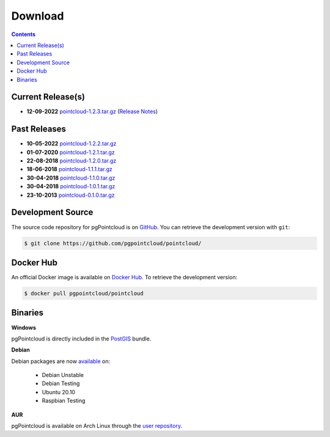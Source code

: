 .. _download:

******************************************************************************
Download
******************************************************************************


.. contents::
   :depth: 3
   :backlinks: none


Current Release(s)
------------------------------------------------------------------------------

* **12-09-2022** `pointcloud-1.2.3.tar.gz`_ (`Release Notes`_)

.. _`Release Notes`: https://github.com/pgpointcloud/pointcloud/blob/v1.2.3/NEWS


Past Releases
------------------------------------------------------------------------------

* **10-05-2022** `pointcloud-1.2.2.tar.gz`_
* **01-07-2020** `pointcloud-1.2.1.tar.gz`_
* **22-08-2018** `pointcloud-1.2.0.tar.gz`_
* **18-06-2018** `pointcloud-1.1.1.tar.gz`_
* **30-04-2018** `pointcloud-1.1.0.tar.gz`_
* **30-04-2018** `pointcloud-1.0.1.tar.gz`_
* **23-10-2013** `pointcloud-0.1.0.tar.gz`_

.. _`pointcloud-1.2.3.tar.gz`: https://github.com/pgpointcloud/pointcloud/archive/v1.2.3.tar.gz
.. _`pointcloud-1.2.2.tar.gz`: https://github.com/pgpointcloud/pointcloud/archive/v1.2.2.tar.gz
.. _`pointcloud-1.2.1.tar.gz`: https://github.com/pgpointcloud/pointcloud/archive/v1.2.1.tar.gz
.. _`pointcloud-1.2.0.tar.gz`: https://github.com/pgpointcloud/pointcloud/archive/v1.2.0.tar.gz
.. _`pointcloud-1.1.1.tar.gz`: https://github.com/pgpointcloud/pointcloud/archive/v1.1.1.tar.gz
.. _`pointcloud-1.1.0.tar.gz`: https://github.com/pgpointcloud/pointcloud/archive/v1.1.0.tar.gz
.. _`pointcloud-1.0.1.tar.gz`: https://github.com/pgpointcloud/pointcloud/archive/v1.0.1.tar.gz
.. _`pointcloud-0.1.0.tar.gz`: https://github.com/pgpointcloud/pointcloud/archive/v0.1.0.tar.gz


.. _source:

Development Source
------------------------------------------------------------------------------

The source code repository for pgPointcloud is on `GitHub`_. You can retrieve
the development version with ``git``:

.. code-block:: bash

   $ git clone https://github.com/pgpointcloud/pointcloud/

.. _`github`: https://github.com/pgpointcloud/pointcloud/


Docker Hub
-----------------------------------------------------------------------------

An official Docker image is available on `Docker Hub`_. To retrieve the
development version:

.. code-block:: bash

   $ docker pull pgpointcloud/pointcloud

.. _`Docker Hub`: https://hub.docker.com/r/pgpointcloud/pointcloud


Binaries
------------------------------------------------------------------------------

**Windows**

pgPointcloud is directly included in the `PostGIS`_ bundle.

.. _`PostGIS`: https://postgis.net/windows_downloads/


**Debian**

Debian packages are now `available`_ on:

   - Debian Unstable
   - Debian Testing
   - Ubuntu 20.10
   - Raspbian Testing

.. _`available`: https://tracker.debian.org/pkg/pgpointcloud


**AUR**

pgPointcloud is available on Arch Linux through the `user repository`_.

.. _`user repository`: https://aur.archlinux.org/packages/pgpointcloud

